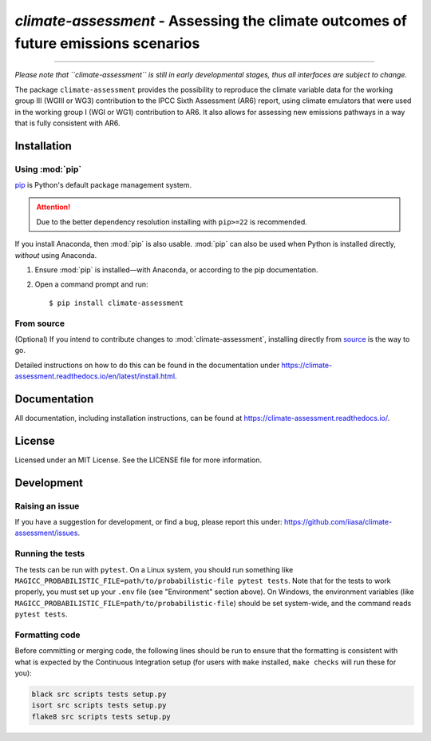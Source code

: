 `climate-assessment` - Assessing the climate outcomes of future emissions scenarios
===================================================================================
.. image:: https://zenodo.org/badge/501176611.svg
   :target: https://zenodo.org/badge/latestdoi/501176611

****

*Please note that ``climate-assessment`` is still in early developmental stages, thus all interfaces are subject to change.*

The package ``climate-assessment`` provides the possibility to reproduce the climate variable data for the working group III (WGIII or WG3) contribution to the IPCC Sixth Assessment (AR6) report, using climate emulators that were used in the working group I (WGI or WG1) contribution to AR6.
It also allows for assessing new emissions pathways in a way that is fully consistent with AR6.

Installation
------------

Using :mod:`pip`
~~~~~~~~~~~~~~~~

`pip`_ is Python's default package management system.

.. attention:: Due to the better dependency resolution installing with ``pip>=22`` is recommended.

If you install Anaconda, then :mod:`pip` is also usable.
:mod:`pip` can also be used when Python is installed directly, *without* using Anaconda.

1. Ensure :mod:`pip` is installed—with Anaconda, or according to the pip documentation.

2. Open a command prompt and run::

    $ pip install climate-assessment

From source
~~~~~~~~~~~

(Optional) If you intend to contribute changes to :mod:`climate-assessment`, installing
directly from `source <https://github.com/iiasa/climate-assessment>`_ is the way to go.

Detailed instructions on how to do this can be found in the documentation under https://climate-assessment.readthedocs.io/en/latest/install.html.

Documentation
-------------

All documentation, including installation instructions, can be found at https://climate-assessment.readthedocs.io/.


License
-------

Licensed under an MIT License. See the LICENSE file for more information.


Development
-----------

Raising an issue
~~~~~~~~~~~~~~~~
If you have a suggestion for development, or find a bug, please report this under: https://github.com/iiasa/climate-assessment/issues.

Running the tests
~~~~~~~~~~~~~~~~~

The tests can be run with ``pytest``. On a Linux system, you should run something like ``MAGICC_PROBABILISTIC_FILE=path/to/probabilistic-file pytest tests``.
Note that for the tests to work properly, you must set up your ``.env`` file (see "Environment" section above).
On Windows, the environment variables (like ``MAGICC_PROBABILISTIC_FILE=path/to/probabilistic-file``) should be set system-wide, and the command reads ``pytest tests``.

Formatting code
~~~~~~~~~~~~~~~

Before committing or merging code, the following lines should be run to ensure that the formatting is consistent with what is expected by the Continuous Integration setup (for users with ``make`` installed, ``make checks`` will run these for you):

.. code:: bash

    black src scripts tests setup.py
    isort src scripts tests setup.py
    flake8 src scripts tests setup.py

.. _pip: https://pip.pypa.io/en/stable/user_guide/
